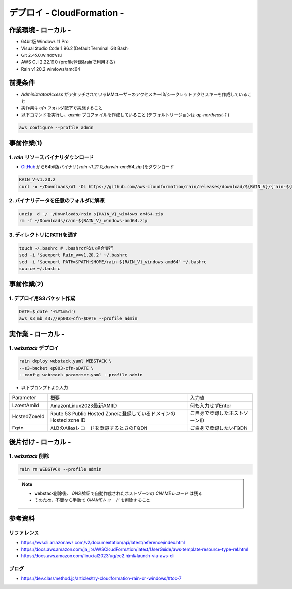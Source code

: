 ==============================
デプロイ - CloudFormation -
==============================

作業環境 - ローカル -
==============================
* 64bit版 Windows 11 Pro
* Visual Studio Code 1.96.2 (Default Terminal: Git Bash)
* Git 2.45.0.windows.1
* AWS CLI 2.22.19.0 (profile登録&rainで利用する)
* Rain v1.20.2 windows/amd64

前提条件
==============================
* *AdministratorAccess* がアタッチされているIAMユーザーのアクセスキーID/シークレットアクセスキーを作成していること
* 実作業は *cfn* フォルダ配下で実施すること
* 以下コマンドを実行し、*admin* プロファイルを作成していること (デフォルトリージョンは *ap-northeast-1* )

.. code-block:: bash

  aws configure --profile admin

事前作業(1)
==================
1. *rain* リソースバイナリダウンロード
-------------------------------------
* `GitHub <https://github.com/aws-cloudformation/rain>`_ から64bit版バイナリ( *rain-v1.21.0_darwin-amd64.zip* )をダウンロード

.. code-block:: bash

  RAIN_V=v1.20.2
  curl -o ~/Downloads/#1 -OL https://github.com/aws-cloudformation/rain/releases/download/${RAIN_V}/{rain-${RAIN_V}_windows-amd64.zip}

2. バイナリデータを任意のフォルダに解凍
--------------------------------------
.. code-block:: bash

  unzip -d ~/ ~/Downloads/rain-${RAIN_V}_windows-amd64.zip
  rm -f ~/Downloads/rain-${RAIN_V}_windows-amd64.zip

3. ディレクトリにPATHを通す
------------------------------
.. code-block:: bash

  touch ~/.bashrc # .bashrcがない場合実行
  sed -i '$aexport Rain_v=v1.20.2' ~/.bashrc
  sed -i '$aexport PATH=$PATH:$HOME/rain-${RAIN_V}_windows-amd64' ~/.bashrc
  source ~/.bashrc

事前作業(2)
==============================
1. デプロイ用S3バケット作成
--------------------------
.. code-block:: bash

  DATE=$(date '+%Y%m%d')
  aws s3 mb s3://ep003-cfn-$DATE --profile admin

実作業 - ローカル -
==============================
1. *webstack* デプロイ
------------------------
.. code-block:: bash

  rain deploy webstack.yaml WEBSTACK \
  --s3-bucket ep003-cfn-$DATE \
  --config webstack-parameter.yaml --profile admin

* 以下プロンプトより入力

.. csv-table::

  "Parameter", "概要", "入力値"
  "LatestAmiId", "AmazonLinux2023最新AMIID", "何も入力せずEnter"
  "HostedZoneId", "Route 53 Public Hosted Zoneに登録しているドメインのHosted zone ID", "ご自身で登録したホストゾーンID"
  "Fqdn", "ALBのAliasレコードを登録するときのFQDN", "ご自身で登録したいFQDN"

後片付け - ローカル -
==============================
1. *webstack* 削除
----------------------
.. code-block:: bash

  rain rm WEBSTACK --profile admin

.. note::

  * webstack削除後、 *DNS検証* で自動作成されたホストゾーンの *CNAMEレコード* は残る
  * そのため、不要なら手動で *CNAMEレコード* を削除すること

参考資料
===============================
リファレンス
-------------------------------
* https://awscli.amazonaws.com/v2/documentation/api/latest/reference/index.html
* https://docs.aws.amazon.com/ja_jp/AWSCloudFormation/latest/UserGuide/aws-template-resource-type-ref.html
* https://docs.aws.amazon.com/linux/al2023/ug/ec2.html#launch-via-aws-cli

ブログ
-------------------------------
* https://dev.classmethod.jp/articles/try-cloudformation-rain-on-windows/#toc-7
